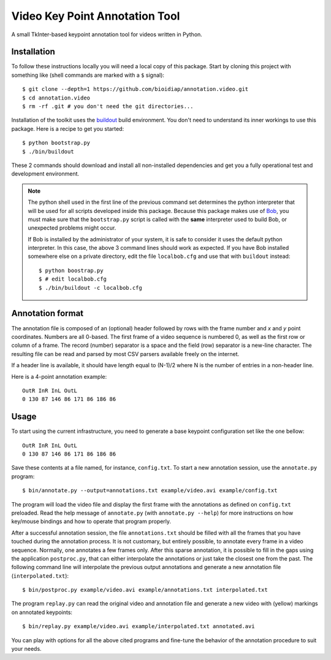 Video Key Point Annotation Tool
===============================

A small TkInter-based keypoint annotation tool for videos written in Python.

Installation
------------

To follow these instructions locally you will need a local copy of this
package. Start by cloning this project with something like (shell commands are
marked with a ``$`` signal)::

  $ git clone --depth=1 https://github.com/bioidiap/annotation.video.git
  $ cd annotation.video
  $ rm -rf .git # you don't need the git directories...

Installation of the toolkit uses the `buildout <http://www.buildout.org/>`_
build environment. You don't need to understand its inner workings to use this
package. Here is a recipe to get you started::
  
  $ python bootstrap.py
  $ ./bin/buildout

These 2 commands should download and install all non-installed dependencies and
get you a fully operational test and development environment.

.. note::

  The python shell used in the first line of the previous command set
  determines the python interpreter that will be used for all scripts developed
  inside this package. Because this package makes use of `Bob
  <http://idiap.github.com/bob>`_, you must make sure that the ``bootstrap.py``
  script is called with the **same** interpreter used to build Bob, or
  unexpected problems might occur.

  If Bob is installed by the administrator of your system, it is safe to
  consider it uses the default python interpreter. In this case, the above 3
  command lines should work as expected. If you have Bob installed somewhere
  else on a private directory, edit the file ``localbob.cfg`` and use that
  with ``buildout`` instead::

    $ python boostrap.py
    $ # edit localbob.cfg
    $ ./bin/buildout -c localbob.cfg

Annotation format
-----------------

The annotation file is composed of an (optional) header followed by rows with
the frame number and `x` and `y` point coordinates. Numbers are all 0-based.
The first frame of a video sequence is numbered 0, as well as the first row or
column of a frame. The record (number) separator is a space and the field (row)
separator is a new-line character. The resulting file can be read and parsed by
most CSV parsers available freely on the internet. 

If a header line is available, it should have length equal to (N-1)/2 where N 
is the number of entries in a non-header line.

Here is a 4-point annotation example::

  OutR InR InL OutL
  0 130 87 146 86 171 86 186 86
        
Usage
-----

To start using the current infrastructure, you need to generate a base keypoint
configuration set like the one bellow::

  OutR InR InL OutL
  0 130 87 146 86 171 86 186 86
 
Save these contents at a file named, for instance, ``config.txt``. To start a
new annotation session, use the ``annotate.py`` program::

  $ bin/annotate.py --output=annotations.txt example/video.avi example/config.txt

The program will load the video file and display the first frame with the
annotations as defined on ``config.txt`` preloaded. Read the help message of
``annotate.py`` (with ``annotate.py --help``) for more instructions on how
key/mouse bindings and how to operate that program properly.

After a successful annotation session, the file ``annotations.txt`` should be
filled with all the frames that you have touched during the annotation process.
It is not customary, but entirely possible, to annotate every frame in a video
sequence. Normally, one annotates a few frames only. After this sparse
annotation, it is possible to fill in the gaps using the application
``postproc.py``, that can either interpolate the annotations or just take the
closest one from the past. The following command line will interpolate the
previous output annotations and generate a new annotation file
(``interpolated.txt``)::

  $ bin/postproc.py example/video.avi example/annotations.txt interpolated.txt

The program ``replay.py`` can read the original video and annotation file and
generate a new video with (yellow) markings on annotated keypoints::

  $ bin/replay.py example/video.avi example/interpolated.txt annotated.avi

You can play with options for all the above cited programs and fine-tune the
behavior of the annotation procedure to suit your needs.
